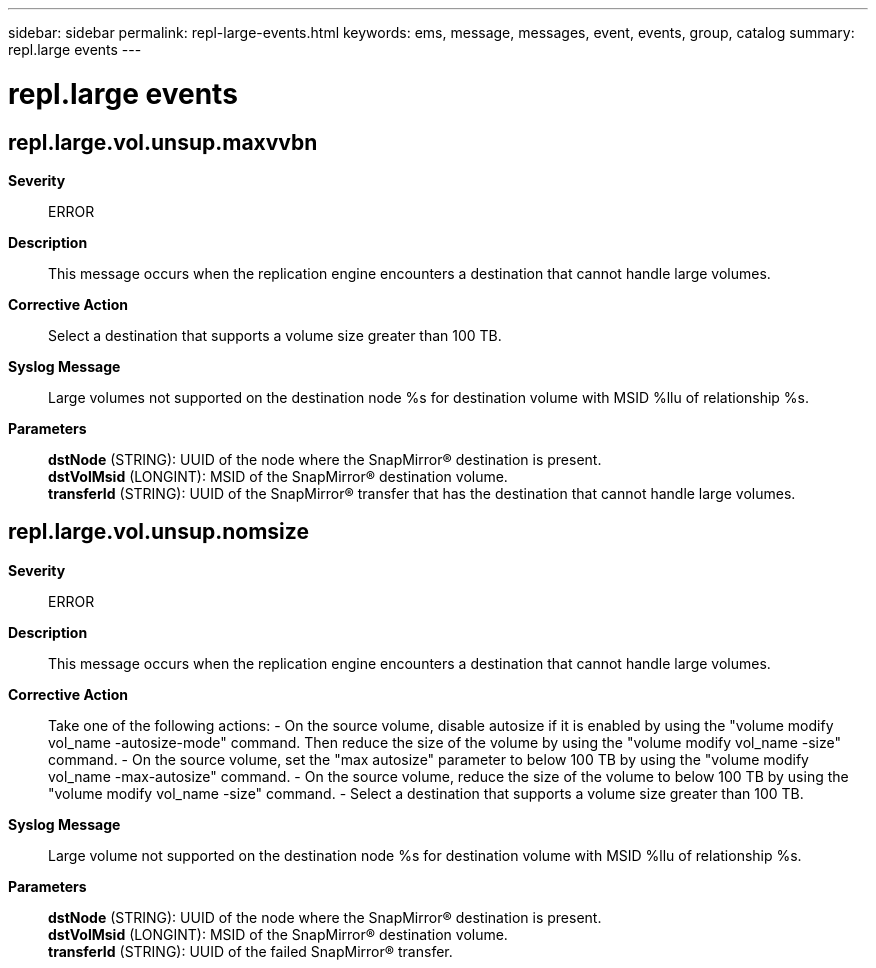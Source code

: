 ---
sidebar: sidebar
permalink: repl-large-events.html
keywords: ems, message, messages, event, events, group, catalog
summary: repl.large events
---

= repl.large events
:toc: macro
:toclevels: 1
:hardbreaks:
:nofooter:
:icons: font
:linkattrs:
:imagesdir: ./media/

== repl.large.vol.unsup.maxvvbn
*Severity*::
ERROR
*Description*::
This message occurs when the replication engine encounters a destination that cannot handle large volumes.
*Corrective Action*::
Select a destination that supports a volume size greater than 100 TB.
*Syslog Message*::
Large volumes not supported on the destination node %s for destination volume with MSID %llu of relationship %s.
*Parameters*::
*dstNode* (STRING): UUID of the node where the SnapMirror(R) destination is present.
*dstVolMsid* (LONGINT): MSID of the SnapMirror(R) destination volume.
*transferId* (STRING): UUID of the SnapMirror(R) transfer that has the destination that cannot handle large volumes.

== repl.large.vol.unsup.nomsize
*Severity*::
ERROR
*Description*::
This message occurs when the replication engine encounters a destination that cannot handle large volumes.
*Corrective Action*::
Take one of the following actions: - On the source volume, disable autosize if it is enabled by using the "volume modify vol_name -autosize-mode" command. Then reduce the size of the volume by using the "volume modify vol_name -size" command. - On the source volume, set the "max autosize" parameter to below 100 TB by using the "volume modify vol_name -max-autosize" command. - On the source volume, reduce the size of the volume to below 100 TB by using the "volume modify vol_name -size" command. - Select a destination that supports a volume size greater than 100 TB.
*Syslog Message*::
Large volume not supported on the destination node %s for destination volume with MSID %llu of relationship %s.
*Parameters*::
*dstNode* (STRING): UUID of the node where the SnapMirror(R) destination is present.
*dstVolMsid* (LONGINT): MSID of the SnapMirror(R) destination volume.
*transferId* (STRING): UUID of the failed SnapMirror(R) transfer.
